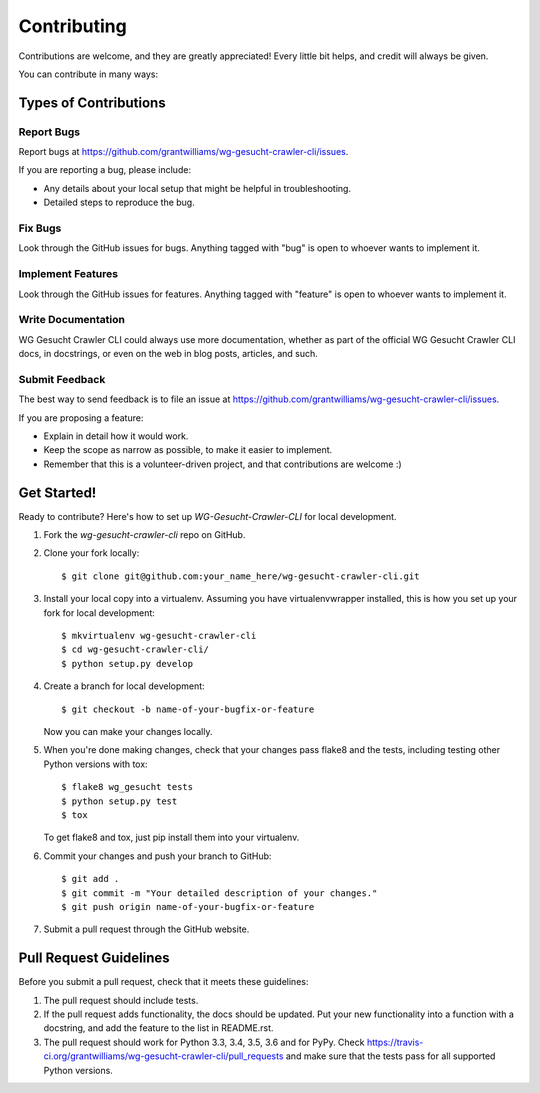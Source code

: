 ============
Contributing
============

Contributions are welcome, and they are greatly appreciated! Every
little bit helps, and credit will always be given.

You can contribute in many ways:

Types of Contributions
----------------------

Report Bugs
~~~~~~~~~~~

Report bugs at https://github.com/grantwilliams/wg-gesucht-crawler-cli/issues.

If you are reporting a bug, please include:

* Any details about your local setup that might be helpful in troubleshooting.
* Detailed steps to reproduce the bug.

Fix Bugs
~~~~~~~~

Look through the GitHub issues for bugs. Anything tagged with "bug"
is open to whoever wants to implement it.

Implement Features
~~~~~~~~~~~~~~~~~~

Look through the GitHub issues for features. Anything tagged with "feature"
is open to whoever wants to implement it.

Write Documentation
~~~~~~~~~~~~~~~~~~~

WG Gesucht Crawler CLI could always use more documentation, whether
as part of the official WG Gesucht Crawler CLI docs, in docstrings,
or even on the web in blog posts, articles, and such.

Submit Feedback
~~~~~~~~~~~~~~~

The best way to send feedback is to file an issue at https://github.com/grantwilliams/wg-gesucht-crawler-cli/issues.

If you are proposing a feature:

* Explain in detail how it would work.
* Keep the scope as narrow as possible, to make it easier to implement.
* Remember that this is a volunteer-driven project, and that contributions
  are welcome :)

Get Started!
------------

Ready to contribute? Here's how to set up `WG-Gesucht-Crawler-CLI` for local development.

1. Fork the `wg-gesucht-crawler-cli` repo on GitHub.
2. Clone your fork locally::

    $ git clone git@github.com:your_name_here/wg-gesucht-crawler-cli.git

3. Install your local copy into a virtualenv. Assuming you have virtualenvwrapper installed, this is how you set up your fork for local development::

    $ mkvirtualenv wg-gesucht-crawler-cli
    $ cd wg-gesucht-crawler-cli/
    $ python setup.py develop

4. Create a branch for local development::

    $ git checkout -b name-of-your-bugfix-or-feature

   Now you can make your changes locally.

5. When you're done making changes, check that your changes pass flake8 and the tests, including testing other Python versions with tox::

    $ flake8 wg_gesucht tests
    $ python setup.py test
    $ tox

   To get flake8 and tox, just pip install them into your virtualenv.

6. Commit your changes and push your branch to GitHub::

    $ git add .
    $ git commit -m "Your detailed description of your changes."
    $ git push origin name-of-your-bugfix-or-feature

7. Submit a pull request through the GitHub website.

Pull Request Guidelines
-----------------------

Before you submit a pull request, check that it meets these guidelines:

1. The pull request should include tests.
2. If the pull request adds functionality, the docs should be updated. Put
   your new functionality into a function with a docstring, and add the
   feature to the list in README.rst.
3. The pull request should work for Python 3.3, 3.4, 3.5, 3.6 and for PyPy. Check
   https://travis-ci.org/grantwilliams/wg-gesucht-crawler-cli/pull_requests
   and make sure that the tests pass for all supported Python versions.

